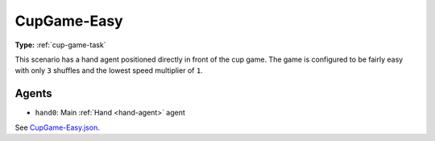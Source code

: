 .. _`cupgame-easy`:

CupGame-Easy
============

**Type:** :ref:`cup-game-task`

This scenario has a hand agent positioned directly in front of the cup game.
The game is configured to be fairly easy with only ``3`` shuffles and the
lowest speed multiplier of ``1``.

Agents
------

- ``hand0``: Main :ref:`Hand <hand-agent>` agent

See `CupGame-Easy.json <https://github.com/BYU-PCCL/holodeck-configs/blob/master/Dexterity/CupGame-Easy.json>`_.
